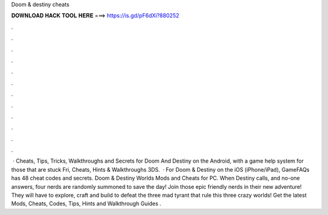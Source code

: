 Doom & destiny cheats

𝐃𝐎𝐖𝐍𝐋𝐎𝐀𝐃 𝐇𝐀𝐂𝐊 𝐓𝐎𝐎𝐋 𝐇𝐄𝐑𝐄 ===> https://is.gd/pF6dXi?880252

.

.

.

.

.

.

.

.

.

.

.

.

 · Cheats, Tips, Tricks, Walkthroughs and Secrets for Doom And Destiny on the Android, with a game help system for those that are stuck Fri, Cheats, Hints & Walkthroughs 3DS.  · For Doom & Destiny on the iOS (iPhone/iPad), GameFAQs has 48 cheat codes and secrets. Doom & Destiny Worlds Mods and Cheats for PC. When Destiny calls, and no-one answers, four nerds are randomly summoned to save the day! Join those epic friendly nerds in their new adventure! They will have to explore, craft and build to defeat the three mad tyrant that rule this three crazy worlds! Get the latest Mods, Cheats, Codes, Tips, Hints and Walkthrough Guides .